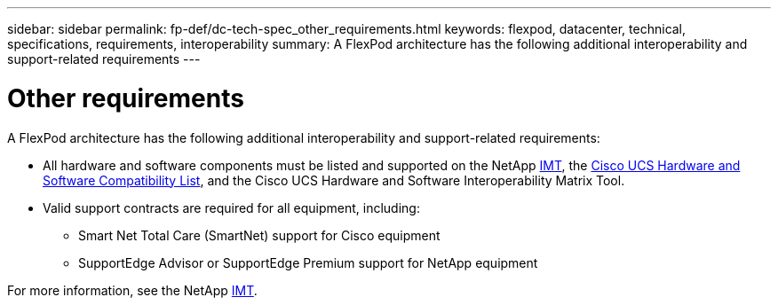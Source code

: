 ---
sidebar: sidebar
permalink: fp-def/dc-tech-spec_other_requirements.html
keywords: flexpod, datacenter, technical, specifications, requirements, interoperability
summary: A FlexPod architecture has the following additional interoperability and support-related requirements
---

= Other requirements
:hardbreaks:
:nofooter:
:icons: font
:linkattrs:
:imagesdir: ./../media/

//
// This file was created with NDAC Version 2.0 (August 17, 2020)
//
// 2021-06-03 13:02:39.835326
//

A FlexPod architecture has the following additional interoperability and support-related requirements:

* All hardware and software components must be listed and supported on the NetApp http://mysupport.netapp.com/matrix[IMT^], the https://ucshcltool.cloudapps.cisco.com/public/[Cisco UCS Hardware and Software Compatibility List^], and the Cisco UCS Hardware and Software Interoperability Matrix Tool.
* Valid support contracts are required for all equipment, including:
** Smart Net Total Care (SmartNet) support for Cisco equipment
** SupportEdge Advisor or SupportEdge Premium support for NetApp equipment

For more information, see the NetApp http://mysupport.netapp.com/matrix[IMT^].
